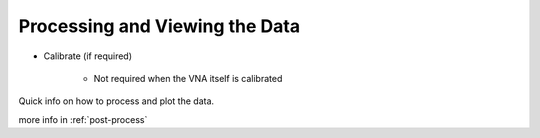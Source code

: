 

Processing and Viewing the Data
=======================================

- Calibrate (if required)
    
    - Not required when the VNA itself is calibrated

Quick info on how to process and plot the data.

more info in :ref:`post-process`

